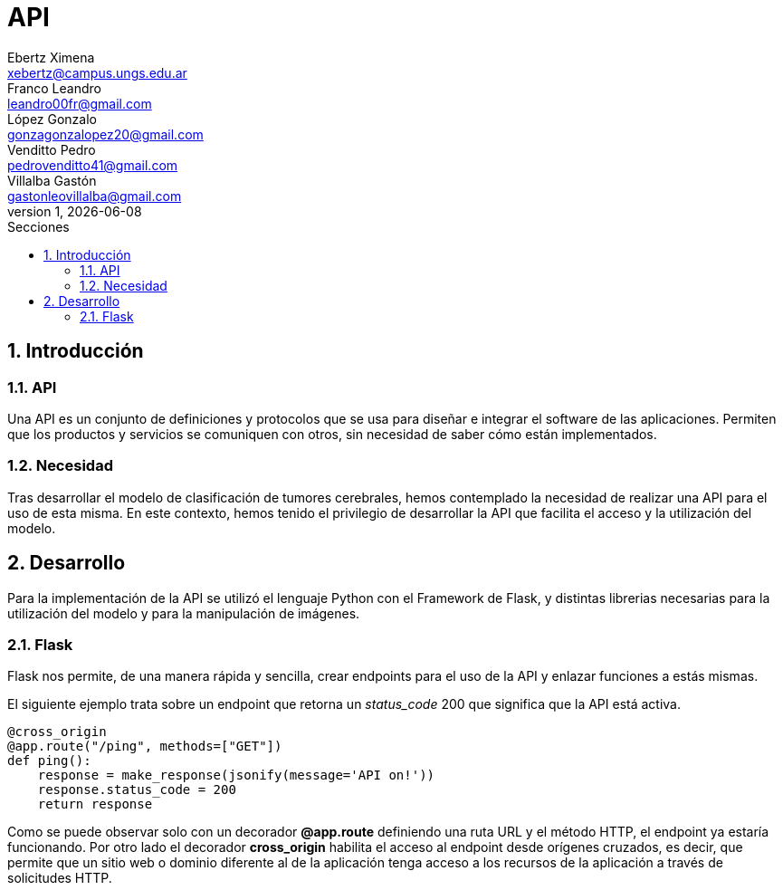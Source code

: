 = API
Ebertz Ximena <xebertz@campus.ungs.edu.ar>; Franco Leandro <leandro00fr@gmail.com>; López Gonzalo <gonzagonzalopez20@gmail.com>; Venditto Pedro <pedrovenditto41@gmail.com>; Villalba Gastón <gastonleovillalba@gmail.com>;
v1, {docdate}
:toc:
:title-page:
:toc-title: Secciones
:numbered:
:source-highlighter: highlight.js
:tabsize: 4
:nofooter:
:pdf-page-margin: [3cm, 3cm, 3cm, 3cm]

== Introducción

=== API
Una API es un conjunto de definiciones y protocolos que se usa para diseñar e integrar el software de las aplicaciones. Permiten que los productos y servicios se comuniquen con otros, sin necesidad de saber cómo están implementados. 

=== Necesidad
Tras desarrollar el modelo de clasificación de tumores cerebrales, hemos contemplado la necesidad de realizar una API para el uso de esta misma. En este contexto, hemos tenido el privilegio de desarrollar la API que facilita el acceso y la utilización del modelo.

== Desarrollo
Para la implementación de la API se utilizó el lenguaje Python con el Framework de Flask, y distintas librerias necesarias para la utilización del modelo y para la manipulación de imágenes. 

=== Flask

Flask nos permite, de una manera rápida y sencilla, crear endpoints para el uso de la API y enlazar funciones a estás mismas. 

El siguiente ejemplo trata sobre un endpoint que retorna un _status_code_ 200 que significa que la API está activa. 

[source,python]
----
@cross_origin
@app.route("/ping", methods=["GET"])
def ping():
    response = make_response(jsonify(message='API on!'))
    response.status_code = 200
    return response
----
Como se puede observar solo con un decorador *@app.route* definiendo una ruta URL y el método HTTP, el endpoint ya estaría funcionando. Por otro lado el decorador *cross_origin* habilita el acceso al endpoint desde orígenes cruzados, es decir, que permite que un sitio web o dominio diferente al de la aplicación tenga acceso a los recursos de la aplicación a través de solicitudes HTTP.

